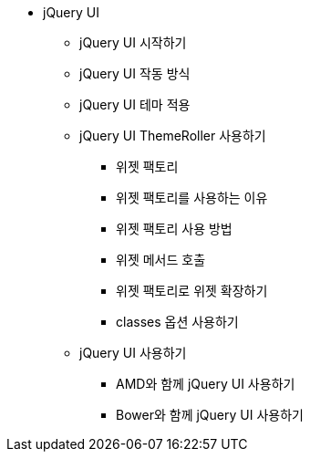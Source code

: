 * jQuery UI
** jQuery UI 시작하기
** jQuery UI 작동 방식
** jQuery UI 테마 적용
** jQuery UI ThemeRoller 사용하기
*** 위젯 팩토리
*** 위젯 팩토리를 사용하는 이유
*** 위젯 팩토리 사용 방법
*** 위젯 메서드 호출
*** 위젯 팩토리로 위젯 확장하기
*** classes 옵션 사용하기
** jQuery UI 사용하기
*** AMD와 함께 jQuery UI 사용하기
*** Bower와 함께 jQuery UI 사용하기